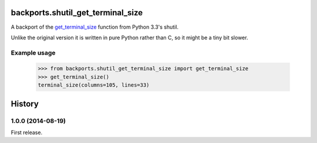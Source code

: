backports.shutil_get_terminal_size
==================================

A backport of the `get_terminal_size`_ function from Python 3.3's shutil.

Unlike the original version it is written in pure Python rather than C,
so it might be a tiny bit slower.

.. _get_terminal_size: https://docs.python.org/3/library/shutil.html#shutil.get_terminal_size


Example usage
-------------

    >>> from backports.shutil_get_terminal_size import get_terminal_size
    >>> get_terminal_size()
    terminal_size(columns=105, lines=33)



History
=======

1.0.0 (2014-08-19)
------------------

First release.
